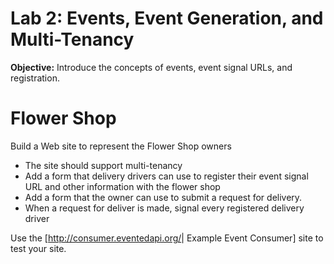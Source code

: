
* Lab 2: Events, Event Generation, and Multi-Tenancy

*Objective:* Introduce the concepts of events, event signal URLs, and registration. 

* Flower Shop
Build a Web site to represent the Flower Shop owners

- The site should support multi-tenancy
- Add a form that delivery drivers can use to register their event signal URL and other information with the flower shop
- Add a form that the owner can use to submit a request for delivery. 
- When a request for deliver is made, signal every registered delivery driver

Use the [http://consumer.eventedapi.org/| Example Event Consumer] site to test your site. 
